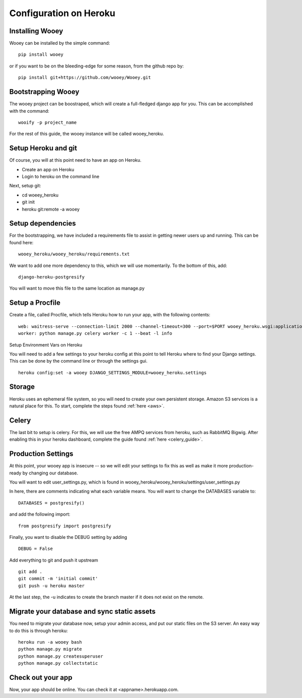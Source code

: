 Configuration on Heroku
=======================

Installing Wooey
----------------

Wooey can be installed by the simple command:

::

    pip install wooey

or if you want to be on the bleeding-edge for some reason, from the github repo by:

::

    pip install git+https://github.com/wooey/Wooey.git

Bootstrapping Wooey
-------------------

The wooey project can be boostraped, which will create a full-fledged django app for you. This can be accomplished with the command:

::

    wooify -p project_name


For the rest of this guide, the wooey instance will be called wooey_heroku.

Setup Heroku and git
--------------------

Of course, you will at this point need to have an app on Heroku.

* Create an app on Heroku
* Login to heroku on the command line

Next, setup git:

* cd woeey_heroku
* git init
* heroku git:remote -a wooey

Setup dependencies
------------------

For the bootstrapping, we have included a requirements file to assist in getting newer users up and running. This can be found here:

::

    wooey_heroku/wooey_heroku/requirements.txt

We want to add one more dependency to this, which we will use momentarily. To the bottom of this, add:

::

    django-heroku-postgresify

You will want to move this file to the same location as manage.py

Setup a Procfile
----------------

Create a file, called Procfile, which tells Heroku how to run your app, with the following contents:

::

    web: waitress-serve --connection-limit 2000 --channel-timeout=300 --port=$PORT wooey_heroku.wsgi:application
    worker: python manage.py celery worker -c 1 --beat -l info

Setup Environment Vars on Heroku

You will need to add a few settings to your heroku config at this point to tell Heroku where to find your Django settings. This can be done by the command line or through the settings gui.

::

    heroku config:set -a wooey DJANGO_SETTINGS_MODULE=wooey_heroku.settings

Storage
-------

Heroku uses an ephemeral file system, so you will need to create your own persistent storage. Amazon S3 services is a natural place for this.
To start, complete the steps found :ref:`here <aws>`.

Celery
------

The last bit to setup is celery. For this, we will use the free AMPQ services from heroku, such as RabbitMQ Bigwig. After enabling this in your heroku dashboard, complete the guide found :ref:`here <celery_guide>`.

Production Settings
-------------------

At this point, your wooey app is insecure -- so we will edit your settings to fix this as well as make it more production-ready by changing our database.


You will want to edit user_settings.py, which is found in wooey_heroku/wooey_heroku/settings/user_settings.py

In here, there are comments indicating what each variable means. You will want to change the DATABASES variable to:

::

    DATABASES = postgresify()

and add the following import:

::

    from postgresify import postgresify


Finally, you want to disable the DEBUG setting by adding

::

    DEBUG = False


Add everything to git and push it upstream

::

    git add .
    git commit -m 'initial commit'
    git push -u heroku master

At the last step, the -u indicates to create the branch master if it does not exist on the remote.

Migrate your database and sync static assets
--------------------------------------------

You need to migrate your database now, setup your admin access, and put our static files on the S3 server.
An easy way to do this is through heroku:

::

    heroku run -a wooey bash
    python manage.py migrate
    python manage.py createsuperuser
    python manage.py collectstatic


Check out your app
------------------

Now, your app should be online. You can check it at <appname>.herokuapp.com.

